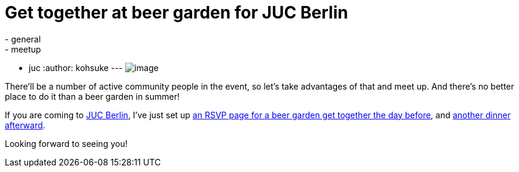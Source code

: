 = Get together at beer garden for JUC Berlin
:nodeid: 483
:created: 1402945861
:tags:
  - general
  - meetup
  - juc
:author: kohsuke
---
image:https://upload.wikimedia.org/wikipedia/commons/thumb/2/2b/-_Beer_garden_sign_-_Germany_-.jpg/160px--_Beer_garden_sign_-_Germany_-.jpg[image] +


There'll be a number of active community people in the event, so let's take advantages of that and meet up. And there's no better place to do it than a beer garden in summer! +

If you are coming to https://www.cloudbees.com/jenkins/juc-2014/berlin[JUC Berlin], I've just set up https://www.meetup.com/jenkinsmeetup/events/189413622/[an RSVP page for a beer garden get together the day before], and https://www.meetup.com/jenkinsmeetup/events/189405872/[another dinner afterward]. +

Looking forward to seeing you!
